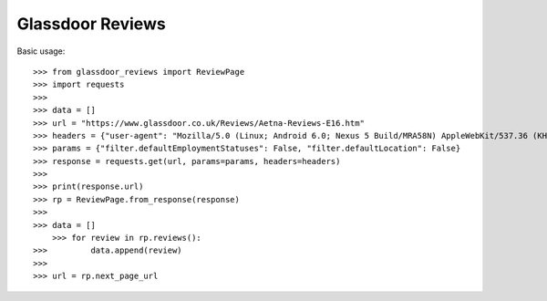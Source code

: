 Glassdoor Reviews
--------

Basic usage::
	
    >>> from glassdoor_reviews import ReviewPage
    >>> import requests
    >>>
    >>> data = []
    >>> url = "https://www.glassdoor.co.uk/Reviews/Aetna-Reviews-E16.htm"
    >>> headers = {"user-agent": "Mozilla/5.0 (Linux; Android 6.0; Nexus 5 Build/MRA58N) AppleWebKit/537.36 (KHTML, like Gecko) Chrome/58.0.3029.110 Mobile Safari/537.36"}
    >>> params = {"filter.defaultEmploymentStatuses": False, "filter.defaultLocation": False}
    >>> response = requests.get(url, params=params, headers=headers)
    >>> 
    >>> print(response.url)
    >>> rp = ReviewPage.from_response(response)
    >>>
    >>> data = []
	>>> for review in rp.reviews():
    >>> 	data.append(review)
    >>>
    >>> url = rp.next_page_url